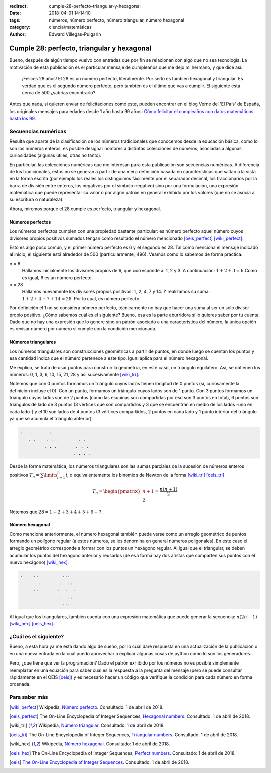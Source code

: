 :redirect: cumple-28-perfecto-triangular-y-hexagonal
:date: 2018-04-01 14:14:10
:tags: números, número perfecto, número triangular, número hexagonal
:category: ciencia/matemáticas
:author: Edward Villegas-Pulgarin


Cumple 28: perfecto, triangular y hexagonal
===========================================

Bueno, después de algún tiempo vuelvo con entradas que por fin se relacionan
con algo que no sea tecnología. La motivación de esta publicación es el
particular mensaje de cumpleaños que me dejo mi hermano, y que dice así:

    ¡Felices 28 años! El 28 es un número perfecto, literalmente. Por serlo es
    también hexagonal y triangular. Es verdad que es el segundo número perfecto,
    pero también es el último que vas a cumplir. El siguiente está cerca de 500
    ¿sabrías encontrarlo?

Antes que nada, si quieren enviar de felicitaciones como este, pueden encontrar
en el blog Verne del 'El País' de España, los originales mensajes para edades
desde 1 año hasta 99 años: `Cómo felicitar el cumpleaños con datos matemáticos
hasta los 99
<https://verne.elpais.com/verne/2016/12/30/articulo/1483109720_864015.html>`_.

Secuencias numéricas
--------------------

Resulta que aparte de la clasificación de los números tradicionales que
conocemos desde la educación básica, como lo son los números enteros, es posible
designar nombres a distintas colecciones de números, asociadas a algunas
curiosidades (algunas útiles, otras no tanto).

En particular, las colecciones numéricas que me interesan para esta publicación
son secuencias numéricas. A diferencia de los tradicionales, estos no se generan
a partir de una mera definición basada en características que saltan a la vista
en la forma escrita (por ejemplo los reales los distinguimos fácilmente por el
separador decimal, los fraccionarios por la barra de división entre enteros, los
negativos por el símbolo negativo) sino por una formulación, una expresión
matemática que puede representar su valor o por algún patrón en general exhibido
por los valores (que no se asocia a su escritura o naturaleza).

Ahora, miremos porque el 28 cumple es perfecto, triangular y hexagonal.

Números perfectos
~~~~~~~~~~~~~~~~~

Los números perfectos cumplen con una propiedad bastante particular: es número
perfecto aquel número cuyos divisores propios positivos sumados tengan como
resultado el número mencionado [oeis_perfect]_ [wiki_perfect]_.

Esto es algo poco común, y el primer número perfecto es 6 y el segundo es 28.
Tal como menciona el mensaje indicado al inicio, el siguiente está alrededor de
500 (particularmente, 496). Veamos como lo sabemos de forma práctica.

n = 6
    Hallamos inicialmente los divisores propios de 6, que corresponde a: 1, 2 y
    3. A continuación: :math:`1+2+3=6` Como es igual, 6 es un número perfecto.
n = 28
    Hallamos nuevamente los divisores propios positivos: 1, 2, 4, 7 y 14. Y
    realizamos su suma: :math:`1+2+4+7+14=28`. Por lo cual, es número perfecto.

Por definición el 1 no se considera número perfecto, técnicamente no hay que
hacer una suma al ser un solo divisor propio positivo. ¿Cómo sabemos cuál es el
siguiente? Bueno, esa es la parte aburridora si lo quieres saber por tu cuenta.
Dado que no hay una expresión que lo genere sino un patrón asociado a una
característica del número, la única opción es revisar número por número si
cumple con la condición mencionada.

Números triangulares
~~~~~~~~~~~~~~~~~~~~

Los números triangulares son construcciones geométricas a partir de puntos, en
donde luego se cuentan los puntos y esa cantidad indica que el número pertenece
a este tipo. Igual aplica para el número hexagonal.

Me explico, se trata de usar puntos para construir la geometría, en este caso,
un triangulo equilátero. Así, se obtienen los números: 0, 1, 3, 6, 10, 15, 21,
28 y así sucesivamente [wiki_tri]_.

Notemos que con 0 puntos formamos un triángulo cuyos lados tienen longitud de 0
puntos (si, curiosamente la definición incluye el 0). Con un punto, formamos un
triángulo cuyos lados son de 1 punto. Con 3 puntos formamos un triángulo cuyos
lados son de 2 puntos (como las esquinas son compartidas por eso son 3 puntos en
total), 6 puntos son triángulos de lado de 3 puntos (3 vértices que son
compartidos y 3 que se encuentran en medio de los lados -uno en cada lado-) y el
10 son lados de 4 puntos (3 vértices compartidos, 2 puntos en cada lado y 1
punto interior del triángulo ya que se acumula el triángulo anterior).

.. code::

   .   .      .           .
      . .    . .         . .
            . . .       . . .
                       . . . .

Desde la forma matemática, los números triangulares son las sumas parciales de
la sucesión de números enteros positivos :math:`T_{n} = \sum\limits_{i=1}^{n}i`,
o equivalentemente los binomios de Newton de la forma [wiki_tri]_ [oeis_tri]_

.. math::
   T_{n} = \begin{pmatrix}n+1 \\ 2\end{pmatrix} = \frac{n(n+1)}{2}

Notemos que :math:`28 = 1+2+3+4+5+6+7`.

Número hexagonal
~~~~~~~~~~~~~~~~

Como mencione anteriormente, el número hexagonal también puede verse como un
arreglo geométrico de puntos formando un polígono regular (a estos números, se
les denomina en general números poligonales). En este caso el arreglo geométrico
corresponde a formar con los puntos un hexágono regular. Al igual que el
triangular, se deben acumular los puntos del hexágono anterior y reusarlos
(de esa forma hay dos aristas que comparten sus puntos con el nuevo hexágono)
[wiki_hex]_.

.. code::

   .    ..         ...
       .  .       .  ..
        ..       .  .  .
                  .  ..
                   ...

Al igual que los triangulares, también cuenta con una expresión matemática que
puede generar la secuencia: :math:`n(2n-1)` [wiki_hex]_ [oeis_hex]_.

¿Cuál es el siguiente?
----------------------

Bueno, a esta hora ya me esta dando algo de sueño, por lo cual daré respuesta
en una actualización de la publicación o en una nueva entrada en la cual puedo
aprovechar a explicar algunas cosas de python como lo son los generadores.

Pero, ¿que tiene que ver la programación? Dado el patrón exhibido por los
números no es posible simplemente reemplazar en una ecuación para saber cual es
la respuesta a la pregunta del mensaje (pero se puede consultar rápidamente en
el OEIS [oeis]_) y es necesario hacer un código que verifique la condición para
cada número en forma ordenada.

Para saber más
--------------

.. [wiki_perfect] Wikipedia, `Número perfecto <https://es.wikipedia.org/wiki/N%C3%BAmero_perfecto>`_.
                  Consultado: 1 de abril de 2018.
.. [oeis_perfect] The On-Line Encyclopedia of Integer Sequences, `Hexagonal numbers <http://oeis.org/A000384>`_.
                Consultado: 1 de abril de 2018.
.. [wiki_tri] Wikipedia, `Número triangular <https://es.wikipedia.org/wiki/N%C3%BAmero_triangular>`_.
                  Consultado: 1 de abril de 2018.
.. [oeis_tri] The On-Line Encyclopedia of Integer Sequences, `Triangular numbers <http://oeis.org/A000217>`_.
                Consultado: 1 de abril de 2018.
.. [wiki_hex] Wikipedia, `Número hexagonal <https://es.wikipedia.org/wiki/N%C3%BAmero_hexagonal>`_.
              Consultado: 1 de abril de 2018.
.. [oeis_hex] The On-Line Encyclopedia of Integer Sequences, `Perfect numbers <http://oeis.org/A000396>`_.
                Consultado: 1 de abril de 2018.
.. [oeis] `The On-Line Encyclopedia of Integer Sequences <http://oeis.org/wiki/Welcome>`_.
                  Consultado: 1 de abril de 2018.
